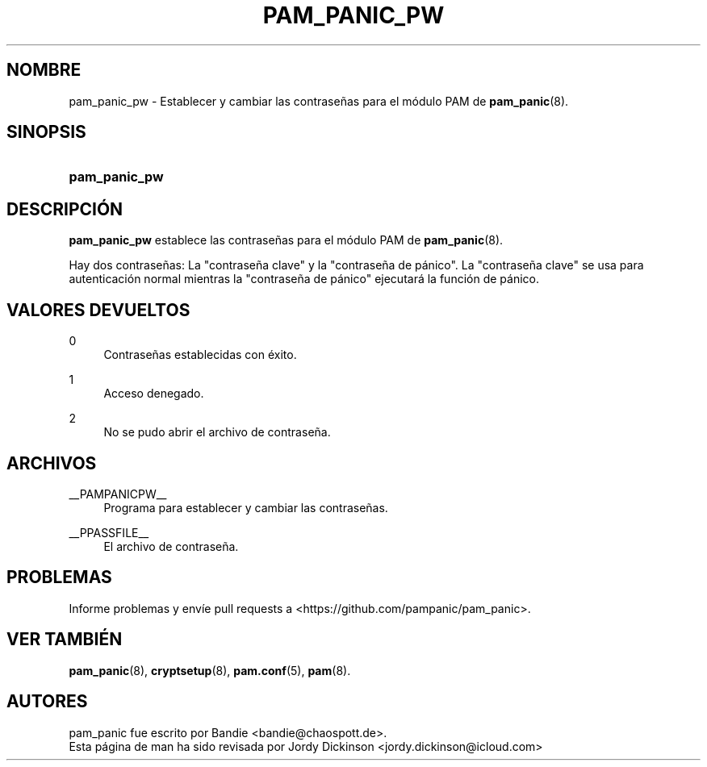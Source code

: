 '\" t
.\"     Title: pam_panic_pw
.\"    Author: [see the "AUTHORS" section]
.\"      Date: 2018-03-31
.\"    Manual: PAM Panic Manual
.\"    Source: PAM Panic Manual
.\"  Language: Spanish
.\"
.TH "PAM_PANIC_PW" "8" "2018-03-31" "Manual de PAM Panic" "Manual de PAM Panic"
.ie \n(.g .ds Aq \(aq
.el       .ds Aq '
.\" -----------------------------------------------------------------
.\" * set default formatting
.\" -----------------------------------------------------------------
.\" disable hyphenation
.nh
.\" disable justification (adjust text to left margin only)
.ad l
.\" -----------------------------------------------------------------
.\" * MAIN CONTENT STARTS HERE *
.\" -----------------------------------------------------------------

.SH "NOMBRE"
pam_panic_pw \- Establecer y cambiar las contraseñas para el módulo PAM de \fBpam_panic\fR(8)\&.


.SH "SINOPSIS"
.HP \w'\fBpam_panic_pw\fR\ 'u
\fBpam_panic_pw\fR


.SH "DESCRIPCIÓN"
.PP
\fBpam_panic_pw\fR establece las contraseñas para el módulo PAM de \fBpam_panic\fR(8)\&.
.PP
Hay dos contraseñas: La "contraseña clave" y la "contraseña de pánico"\&.
La "contraseña clave" se usa para autenticación normal
mientras la "contraseña de pánico" ejecutará la función de pánico\&.


.SH "VALORES DEVUELTOS"
.PP
0
.RS 4
Contraseñas establecidas con éxito\&.
.RE
.PP
1
.RS 4
Acceso denegado\&.
.RE
.PP
2
.RS 4
No se pudo abrir el archivo de contraseña\&.
.RE


.SH "ARCHIVOS"
.PP
__PAMPANICPW__
.RS 4
Programa para establecer y cambiar las contraseñas\&.
.RE
.PP
__PPASSFILE__
.RS 4
El archivo de contraseña\&.
.RE


.SH "PROBLEMAS"
.PP
Informe problemas y envíe pull requests a <https://github\&.com/pampanic/pam_panic>\&.


.SH "VER TAMBIÉN"
.PP
\fBpam_panic\fR(8),
\fBcryptsetup\fR(8),
\fBpam\&.conf\fR(5),
\fBpam\fR(8)\&.


.SH "AUTORES"

.PD 0
.PP
pam_panic fue escrito por Bandie <bandie@chaospott\&.de>\&.
.PP
Esta página de man ha sido revisada por Jordy Dickinson <jordy\&.dickinson@icloud\&.com>

